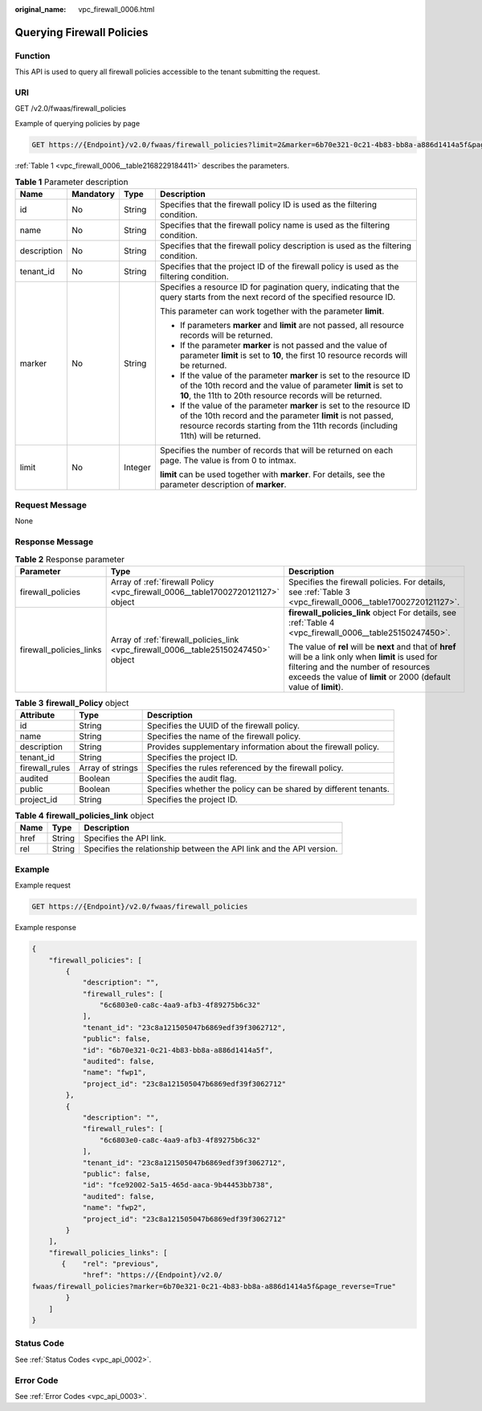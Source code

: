:original_name: vpc_firewall_0006.html

.. _vpc_firewall_0006:

Querying Firewall Policies
==========================

Function
--------

This API is used to query all firewall policies accessible to the tenant submitting the request.

URI
---

GET /v2.0/fwaas/firewall_policies

Example of querying policies by page

.. code-block:: text

   GET https://{Endpoint}/v2.0/fwaas/firewall_policies?limit=2&marker=6b70e321-0c21-4b83-bb8a-a886d1414a5f&page_reverse=False

:ref:`Table 1 <vpc_firewall_0006__table2168229184411>` describes the parameters.

.. _vpc_firewall_0006__table2168229184411:

.. table:: **Table 1** Parameter description

   +-----------------+-----------------+-----------------+------------------------------------------------------------------------------------------------------------------------------------------------------------------------------------------------------------------------+
   | Name            | Mandatory       | Type            | Description                                                                                                                                                                                                            |
   +=================+=================+=================+========================================================================================================================================================================================================================+
   | id              | No              | String          | Specifies that the firewall policy ID is used as the filtering condition.                                                                                                                                              |
   +-----------------+-----------------+-----------------+------------------------------------------------------------------------------------------------------------------------------------------------------------------------------------------------------------------------+
   | name            | No              | String          | Specifies that the firewall policy name is used as the filtering condition.                                                                                                                                            |
   +-----------------+-----------------+-----------------+------------------------------------------------------------------------------------------------------------------------------------------------------------------------------------------------------------------------+
   | description     | No              | String          | Specifies that the firewall policy description is used as the filtering condition.                                                                                                                                     |
   +-----------------+-----------------+-----------------+------------------------------------------------------------------------------------------------------------------------------------------------------------------------------------------------------------------------+
   | tenant_id       | No              | String          | Specifies that the project ID of the firewall policy is used as the filtering condition.                                                                                                                               |
   +-----------------+-----------------+-----------------+------------------------------------------------------------------------------------------------------------------------------------------------------------------------------------------------------------------------+
   | marker          | No              | String          | Specifies a resource ID for pagination query, indicating that the query starts from the next record of the specified resource ID.                                                                                      |
   |                 |                 |                 |                                                                                                                                                                                                                        |
   |                 |                 |                 | This parameter can work together with the parameter **limit**.                                                                                                                                                         |
   |                 |                 |                 |                                                                                                                                                                                                                        |
   |                 |                 |                 | -  If parameters **marker** and **limit** are not passed, all resource records will be returned.                                                                                                                       |
   |                 |                 |                 | -  If the parameter **marker** is not passed and the value of parameter **limit** is set to **10**, the first 10 resource records will be returned.                                                                    |
   |                 |                 |                 | -  If the value of the parameter **marker** is set to the resource ID of the 10th record and the value of parameter **limit** is set to **10**, the 11th to 20th resource records will be returned.                    |
   |                 |                 |                 | -  If the value of the parameter **marker** is set to the resource ID of the 10th record and the parameter **limit** is not passed, resource records starting from the 11th records (including 11th) will be returned. |
   +-----------------+-----------------+-----------------+------------------------------------------------------------------------------------------------------------------------------------------------------------------------------------------------------------------------+
   | limit           | No              | Integer         | Specifies the number of records that will be returned on each page. The value is from 0 to intmax.                                                                                                                     |
   |                 |                 |                 |                                                                                                                                                                                                                        |
   |                 |                 |                 | **limit** can be used together with **marker**. For details, see the parameter description of **marker**.                                                                                                              |
   +-----------------+-----------------+-----------------+------------------------------------------------------------------------------------------------------------------------------------------------------------------------------------------------------------------------+

Request Message
---------------

None

Response Message
----------------

.. table:: **Table 2** Response parameter

   +-------------------------+-------------------------------------------------------------------------------------+----------------------------------------------------------------------------------------------------------------------------------------------------------------------------------------------------------------------+
   | Parameter               | Type                                                                                | Description                                                                                                                                                                                                          |
   +=========================+=====================================================================================+======================================================================================================================================================================================================================+
   | firewall_policies       | Array of :ref:`firewall Policy <vpc_firewall_0006__table17002720121127>` object     | Specifies the firewall policies. For details, see :ref:`Table 3 <vpc_firewall_0006__table17002720121127>`.                                                                                                           |
   +-------------------------+-------------------------------------------------------------------------------------+----------------------------------------------------------------------------------------------------------------------------------------------------------------------------------------------------------------------+
   | firewall_policies_links | Array of :ref:`firewall_policies_link <vpc_firewall_0006__table25150247450>` object | **firewall_policies_link** object For details, see :ref:`Table 4 <vpc_firewall_0006__table25150247450>`.                                                                                                             |
   |                         |                                                                                     |                                                                                                                                                                                                                      |
   |                         |                                                                                     | The value of **rel** will be **next** and that of **href** will be a link only when **limit** is used for filtering and the number of resources exceeds the value of **limit** or 2000 (default value of **limit**). |
   +-------------------------+-------------------------------------------------------------------------------------+----------------------------------------------------------------------------------------------------------------------------------------------------------------------------------------------------------------------+

.. _vpc_firewall_0006__table17002720121127:

.. table:: **Table 3** **firewall_Policy** object

   +----------------+------------------+------------------------------------------------------------------+
   | Attribute      | Type             | Description                                                      |
   +================+==================+==================================================================+
   | id             | String           | Specifies the UUID of the firewall policy.                       |
   +----------------+------------------+------------------------------------------------------------------+
   | name           | String           | Specifies the name of the firewall policy.                       |
   +----------------+------------------+------------------------------------------------------------------+
   | description    | String           | Provides supplementary information about the firewall policy.    |
   +----------------+------------------+------------------------------------------------------------------+
   | tenant_id      | String           | Specifies the project ID.                                        |
   +----------------+------------------+------------------------------------------------------------------+
   | firewall_rules | Array of strings | Specifies the rules referenced by the firewall policy.           |
   +----------------+------------------+------------------------------------------------------------------+
   | audited        | Boolean          | Specifies the audit flag.                                        |
   +----------------+------------------+------------------------------------------------------------------+
   | public         | Boolean          | Specifies whether the policy can be shared by different tenants. |
   +----------------+------------------+------------------------------------------------------------------+
   | project_id     | String           | Specifies the project ID.                                        |
   +----------------+------------------+------------------------------------------------------------------+

.. _vpc_firewall_0006__table25150247450:

.. table:: **Table 4** **firewall_policies_link** object

   +------+--------+----------------------------------------------------------------------+
   | Name | Type   | Description                                                          |
   +======+========+======================================================================+
   | href | String | Specifies the API link.                                              |
   +------+--------+----------------------------------------------------------------------+
   | rel  | String | Specifies the relationship between the API link and the API version. |
   +------+--------+----------------------------------------------------------------------+

Example
-------

Example request

.. code-block:: text

   GET https://{Endpoint}/v2.0/fwaas/firewall_policies

Example response

.. code-block::

   {
       "firewall_policies": [
           {
               "description": "",
               "firewall_rules": [
                   "6c6803e0-ca8c-4aa9-afb3-4f89275b6c32"
               ],
               "tenant_id": "23c8a121505047b6869edf39f3062712",
               "public": false,
               "id": "6b70e321-0c21-4b83-bb8a-a886d1414a5f",
               "audited": false,
               "name": "fwp1",
               "project_id": "23c8a121505047b6869edf39f3062712"
           },
           {
               "description": "",
               "firewall_rules": [
                   "6c6803e0-ca8c-4aa9-afb3-4f89275b6c32"
               ],
               "tenant_id": "23c8a121505047b6869edf39f3062712",
               "public": false,
               "id": "fce92002-5a15-465d-aaca-9b44453bb738",
               "audited": false,
               "name": "fwp2",
               "project_id": "23c8a121505047b6869edf39f3062712"
           }
       ],
       "firewall_policies_links": [
          {    "rel": "previous",
               "href": "https://{Endpoint}/v2.0/
   fwaas/firewall_policies?marker=6b70e321-0c21-4b83-bb8a-a886d1414a5f&page_reverse=True"
           }
       ]
   }

Status Code
-----------

See :ref:`Status Codes <vpc_api_0002>`.

Error Code
----------

See :ref:`Error Codes <vpc_api_0003>`.
